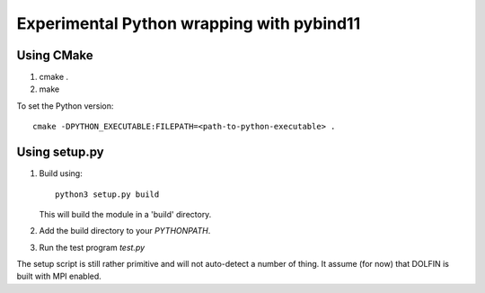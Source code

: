 Experimental Python wrapping with pybind11
==========================================

Using CMake
-----------

1. cmake .
2. make

To set the Python version::

  cmake -DPYTHON_EXECUTABLE:FILEPATH=<path-to-python-executable> .


Using setup.py
--------------

1. Build using::

     python3 setup.py build

   This will build the module in a 'build' directory.

2. Add the build directory to your `PYTHONPATH`.

3. Run the test program `test.py`

The setup script is still rather primitive and will not auto-detect a
number of thing. It assume (for now) that DOLFIN is built with MPI
enabled.
